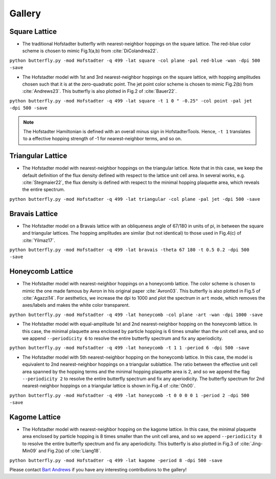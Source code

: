 Gallery
=======

Square Lattice
--------------

* The traditional Hofstadter butterfly with nearest-neighbor hoppings on the square lattice. The red-blue color scheme is chosen to mimic Fig.1(a,b) from :cite:`DiColandrea22`.

``python butterfly.py -mod Hofstadter -q 499 -lat square -col plane -pal red-blue -wan -dpi 500 -save``

.. image:: images/gallery/butterfly_square_q_499_t_1_col_plane_red-blue_dpi_500.png
	:align: center
	:width: 70%

.. image:: images/gallery/wannier_square_q_499_t_1_col_plane_red-blue_dpi_500.png
	:align: center
	:width: 70%

* The Hofstadter model with 1st and 3rd nearest-neighbor hoppings on the square lattice, with hopping amplitudes chosen such that it is at the zero-quadratic point. The jet point color scheme is chosen to mimic Fig.2(b) from :cite:`Andrews23`. This butterfly is also plotted in Fig.2 of :cite:`Bauer22`.

``python butterfly.py -mod Hofstadter -q 499 -lat square -t 1 0 " -0.25" -col point -pal jet -dpi 500 -save``

.. note::

		The Hofstadter Hamiltonian is defined with an overall minus sign in HofstadterTools. Hence, ``-t 1`` translates to a effective hopping strength of -1 for nearest-neighbor terms, and so on.

.. image:: images/gallery/butterfly_square_q_499_t_1_0_-0.25_col_point_jet_dpi_500.png
	:align: center
	:width: 70%

Triangular Lattice
------------------

* The Hofstadter model with nearest-neighbor hoppings on the triangular lattice. Note that in this case, we keep the default definition of the flux density defined with respect to the lattice unit cell area. In several works, e.g. :cite:`Stegmaier22`, the flux density is defined with respect to the minimal hopping plaquette area, which reveals the entire spectrum.

``python butterfly.py -mod Hofstadter -q 499 -lat triangular -col plane -pal jet -dpi 500 -save``

.. image:: images/gallery/butterfly_triangular_q_499_t_1_col_plane_jet_dpi_500.png
	:align: center
	:width: 70%

Bravais Lattice
---------------

* The Hofstadter model on a Bravais lattice with an obliqueness angle of 67/180 in units of pi, in between the square and triangular lattices. The hopping amplitudes are similar (but not identical) to those used in Fig.4(c) of :cite:`Yilmaz17`.

``python butterfly.py -mod Hofstadter -q 499 -lat bravais -theta 67 180 -t 0.5 0.2 -dpi 500 -save``

.. image:: images/gallery/butterfly_bravais_q_499_t_0.5_0.2_alpha_1_theta_67_180_dpi_500.png
	:align: center
	:width: 70%

Honeycomb Lattice
-----------------

* The Hofstadter model with nearest-neighbor hoppings on a honeycomb lattice. The color scheme is chosen to mimic the one made famous by Avron in his original paper :cite:`Avron03`. This butterfly is also plotted in Fig.5 of :cite:`Agazzi14`. For aesthetics, we increase the dpi to 1000 and plot the spectrum in ``art`` mode, which removes the axes/labels and makes the white color transparent.

``python butterfly.py -mod Hofstadter -q 499 -lat honeycomb -col plane -art -wan -dpi 1000 -save``

.. image:: images/gallery/butterfly_honeycomb_q_499_t_1_alpha_1_theta_1_3_col_plane_avron_art_dpi_1000.png
	:align: center
	:width: 70%

.. image:: images/gallery/wannier_honeycomb_q_499_t_1_alpha_1_theta_1_3_col_plane_avron_art_dpi_1000.png
	:align: center
	:width: 70%

* The Hofstadter model with equal-amplitude 1st and 2nd nearest-neighbor hopping on the honeycomb lattice. In this case, the minimal plaquette area enclosed by particle hopping is 6 times smaller than the unit cell area, and so we append ``--periodicity 6`` to resolve the entire butterfly spectrum and fix any aperiodicity.

``python butterfly.py -mod Hofstadter -q 499 -lat honeycomb -t 1 1 -period 6 -dpi 500 -save``

.. image:: images/gallery/butterfly_honeycomb_q_499_t_1_1_alpha_1_theta_1_3_period_6_dpi_500.png
	:align: center
	:width: 70%

* The Hofstadter model with 5th nearest-neighbor hopping on the honeycomb lattice. In this case, the model is equivalent to 2nd nearest-neighbor hoppings on a triangular sublattice. The ratio between the effective unit cell area spanned by the hopping terms and the minimal hopping plaquette area is 2, and so we append the flag ``--periodicity 2`` to resolve the entire butterfly spectrum and fix any aperiodicity. The butterfly spectrum for 2nd nearest-neighbor hoppings on a triangular lattice is shown in Fig.4 of :cite:`Oh00`.

``python butterfly.py -mod Hofstadter -q 499 -lat honeycomb -t 0 0 0 0 1 -period 2 -dpi 500 -save``

.. image:: images/gallery/butterfly_honeycomb_q_499_t_0_0_0_0_1_alpha_1_theta_1_3_period_2_dpi_500.png
	:align: center
	:width: 70%

Kagome Lattice
--------------

* The Hofstadter model with nearest-neighbor hopping on the kagome lattice. In this case, the minimal plaquette area enclosed by particle hopping is 8 times smaller than the unit cell area, and so we append ``--periodicity 8`` to resolve the entire butterfly spectrum and fix any aperiodicity. This butterfly is also plotted in Fig.3 of :cite:`Jing-Min09` and Fig.2(a) of :cite:`Liang18`.

``python butterfly.py -mod Hofstadter -q 499 -lat kagome -period 8 -dpi 500 -save``

.. image:: images/gallery/butterfly_kagome_q_499_t_1_alpha_1_theta_1_3_period_8_dpi_500.png
	:align: center
	:width: 70%

Please contact `Bart Andrews <https://bartandrews.me>`__ if you have any interesting contributions to the gallery!